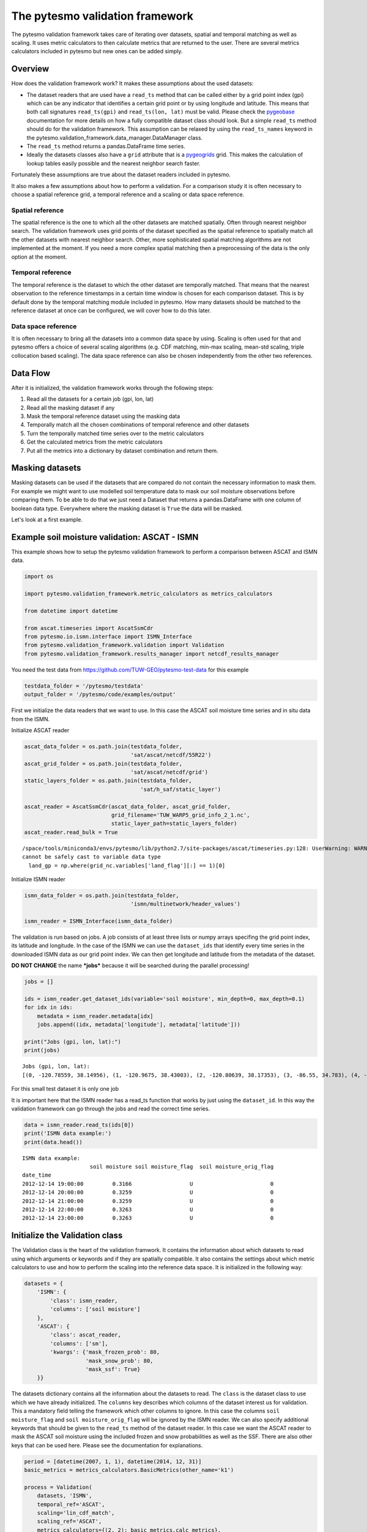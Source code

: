 
The pytesmo validation framework
================================

The pytesmo validation framework takes care of iterating over datasets,
spatial and temporal matching as well as scaling. It uses metric
calculators to then calculate metrics that are returned to the user.
There are several metrics calculators included in pytesmo but new ones
can be added simply.

Overview
--------

How does the validation framework work? It makes these assumptions about
the used datasets:

-  The dataset readers that are used have a ``read_ts`` method that can
   be called either by a grid point index (gpi) which can be any
   indicator that identifies a certain grid point or by using longitude
   and latitude. This means that both call signatures ``read_ts(gpi)``
   and ``read_ts(lon, lat)`` must be valid. Please check the
   `pygeobase <https://github.com/TUW-GEO/pygeobase>`__ documentation
   for more details on how a fully compatible dataset class should look.
   But a simple ``read_ts`` method should do for the validation
   framework. This assumption can be relaxed by using the
   ``read_ts_names`` keyword in the
   pytesmo.validation\_framework.data\_manager.DataManager class.
-  The ``read_ts`` method returns a pandas.DataFrame time series.
-  Ideally the datasets classes also have a ``grid`` attribute that is a
   `pygeogrids <http://pygeogrids.readthedocs.org/en/latest/>`__ grid.
   This makes the calculation of lookup tables easily possible and the
   nearest neighbor search faster.

Fortunately these assumptions are true about the dataset readers
included in pytesmo.

It also makes a few assumptions about how to perform a validation. For a
comparison study it is often necessary to choose a spatial reference
grid, a temporal reference and a scaling or data space reference.

Spatial reference
~~~~~~~~~~~~~~~~~

The spatial reference is the one to which all the other datasets are
matched spatially. Often through nearest neighbor search. The validation
framework uses grid points of the dataset specified as the spatial
reference to spatially match all the other datasets with nearest
neighbor search. Other, more sophisticated spatial matching algorithms
are not implemented at the moment. If you need a more complex spatial
matching then a preprocessing of the data is the only option at the
moment.

Temporal reference
~~~~~~~~~~~~~~~~~~

The temporal reference is the dataset to which the other dataset are
temporally matched. That means that the nearest observation to the
reference timestamps in a certain time window is chosen for each
comparison dataset. This is by default done by the temporal matching
module included in pytesmo. How many datasets should be matched to the
reference dataset at once can be configured, we will cover how to do
this later.

Data space reference
~~~~~~~~~~~~~~~~~~~~

It is often necessary to bring all the datasets into a common data space
by using. Scaling is often used for that and pytesmo offers a choice of
several scaling algorithms (e.g. CDF matching, min-max scaling, mean-std
scaling, triple collocation based scaling). The data space reference can
also be chosen independently from the other two references.

Data Flow
---------

After it is initialized, the validation framework works through the
following steps:

1. Read all the datasets for a certain job (gpi, lon, lat)
2. Read all the masking dataset if any
3. Mask the temporal reference dataset using the masking data
4. Temporally match all the chosen combinations of temporal reference
   and other datasets
5. Turn the temporally matched time series over to the metric
   calculators
6. Get the calculated metrics from the metric calculators
7. Put all the metrics into a dictionary by dataset combination and
   return them.

Masking datasets
----------------

Masking datasets can be used if the datasets that are compared do not
contain the necessary information to mask them. For example we might
want to use modelled soil temperature data to mask our soil moisture
observations before comparing them. To be able to do that we just need a
Dataset that returns a pandas.DataFrame with one column of boolean data
type. Everywhere where the masking dataset is ``True`` the data will be
masked.

Let's look at a first example.

Example soil moisture validation: ASCAT - ISMN
----------------------------------------------

This example shows how to setup the pytesmo validation framework to
perform a comparison between ASCAT and ISMN data.

.. code:: ipython2

    import os
    
    import pytesmo.validation_framework.metric_calculators as metrics_calculators
    
    from datetime import datetime
    
    from ascat.timeseries import AscatSsmCdr
    from pytesmo.io.ismn.interface import ISMN_Interface
    from pytesmo.validation_framework.validation import Validation
    from pytesmo.validation_framework.results_manager import netcdf_results_manager

You need the test data from https://github.com/TUW-GEO/pytesmo-test-data
for this example

.. code:: ipython2

    testdata_folder = '/pytesmo/testdata'
    output_folder = '/pytesmo/code/examples/output'

First we initialize the data readers that we want to use. In this case
the ASCAT soil moisture time series and in situ data from the ISMN.

Initialize ASCAT reader

.. code:: ipython2

    ascat_data_folder = os.path.join(testdata_folder,
                                     'sat/ascat/netcdf/55R22')
    ascat_grid_folder = os.path.join(testdata_folder,
                                     'sat/ascat/netcdf/grid')
    static_layers_folder = os.path.join(testdata_folder,
                                        'sat/h_saf/static_layer')
    
    ascat_reader = AscatSsmCdr(ascat_data_folder, ascat_grid_folder,
                               grid_filename='TUW_WARP5_grid_info_2_1.nc',
                               static_layer_path=static_layers_folder)
    ascat_reader.read_bulk = True


.. parsed-literal::

    /space/tools/miniconda3/envs/pytesmo/lib/python2.7/site-packages/ascat/timeseries.py:128: UserWarning: WARNING: valid_range not used since it
    cannot be safely cast to variable data type
      land_gp = np.where(grid_nc.variables['land_flag'][:] == 1)[0]


Initialize ISMN reader

.. code:: ipython2

    ismn_data_folder = os.path.join(testdata_folder,
                                     'ismn/multinetwork/header_values')
    
    ismn_reader = ISMN_Interface(ismn_data_folder)

The validation is run based on jobs. A job consists of at least three
lists or numpy arrays specifing the grid point index, its latitude and
longitude. In the case of the ISMN we can use the ``dataset_ids`` that
identify every time series in the downloaded ISMN data as our grid point
index. We can then get longitude and latitude from the metadata of the
dataset.

**DO NOT CHANGE** the name ***jobs*** because it will be searched during
the parallel processing!

.. code:: ipython2

    jobs = []
    
    ids = ismn_reader.get_dataset_ids(variable='soil moisture', min_depth=0, max_depth=0.1)
    for idx in ids:
        metadata = ismn_reader.metadata[idx]
        jobs.append((idx, metadata['longitude'], metadata['latitude']))
    
    print("Jobs (gpi, lon, lat):")
    print(jobs)


.. parsed-literal::

    Jobs (gpi, lon, lat):
    [(0, -120.78559, 38.14956), (1, -120.9675, 38.43003), (2, -120.80639, 38.17353), (3, -86.55, 34.783), (4, -97.083, 37.133), (5, -105.417, 34.25), (6, 102.1333, 33.8833), (7, 102.1333, 33.6666)]


For this small test dataset it is only one job

It is important here that the ISMN reader has a read\_ts function that
works by just using the ``dataset_id``. In this way the validation
framework can go through the jobs and read the correct time series.

.. code:: ipython2

    data = ismn_reader.read_ts(ids[0])
    print('ISMN data example:')
    print(data.head())


.. parsed-literal::

    ISMN data example:
                         soil moisture soil moisture_flag  soil moisture_orig_flag
    date_time                                                                     
    2012-12-14 19:00:00         0.3166                  U                        0
    2012-12-14 20:00:00         0.3259                  U                        0
    2012-12-14 21:00:00         0.3259                  U                        0
    2012-12-14 22:00:00         0.3263                  U                        0
    2012-12-14 23:00:00         0.3263                  U                        0


Initialize the Validation class
-------------------------------

The Validation class is the heart of the validation framwork. It
contains the information about which datasets to read using which
arguments or keywords and if they are spatially compatible. It also
contains the settings about which metric calculators to use and how to
perform the scaling into the reference data space. It is initialized in
the following way:

.. code:: ipython2

    datasets = {
        'ISMN': {
            'class': ismn_reader,
            'columns': ['soil moisture']
        },
        'ASCAT': {
            'class': ascat_reader,
            'columns': ['sm'],
            'kwargs': {'mask_frozen_prob': 80,
                       'mask_snow_prob': 80,
                       'mask_ssf': True}
        }}

The datasets dictionary contains all the information about the datasets
to read. The ``class`` is the dataset class to use which we have already
initialized. The ``columns`` key describes which columns of the dataset
interest us for validation. This a mandatory field telling the framework
which other columns to ignore. In this case the columns
``soil moisture_flag`` and ``soil moisture_orig_flag`` will be ignored
by the ISMN reader. We can also specify additional keywords that should
be given to the ``read_ts`` method of the dataset reader. In this case
we want the ASCAT reader to mask the ASCAT soil moisture using the
included frozen and snow probabilities as well as the SSF. There are
also other keys that can be used here. Please see the documentation for
explanations.

.. code:: ipython2

    period = [datetime(2007, 1, 1), datetime(2014, 12, 31)]
    basic_metrics = metrics_calculators.BasicMetrics(other_name='k1')
    
    process = Validation(
        datasets, 'ISMN',
        temporal_ref='ASCAT',
        scaling='lin_cdf_match',
        scaling_ref='ASCAT',   
        metrics_calculators={(2, 2): basic_metrics.calc_metrics},
        period=period)

During the initialization of the Validation class we can also tell it
other things that it needs to know. In this case it uses the datasets we
have specified earlier. The spatial reference is the ``'ISMN'`` dataset
which is the second argument. The 'metrics\_calculators' argument looks
a little bit strange so let's look at it in more detail.

It is a dictionary with a tuple as the key and a function as the value.
The key tuple ``(n, k)`` has the following meaning: ``n`` datasets are
temporally matched together and then given in sets of ``k`` columns to
the metric calculator. The metric calculator then gets a DataFrame with
the columns ['ref', 'k1', 'k2' ...] and so on depending on the value of
k. The value of ``(2, 2)`` makes sense here since we only have two
datasets and all our metrics also take two inputs.

This can be used in more complex scenarios to e.g. have three input
datasets that are all temporally matched together and then combinations
of two input datasets are given to one metric calculator while all three
datasets are given to another metric calculator. This could look like
this:

.. code:: python

    { (3 ,2): metric_calc,
      (3, 3): triple_collocation}

Create the variable ***save\_path*** which is a string representing the
path where the results will be saved. **DO NOT CHANGE** the name
***save\_path*** because it will be searched during the parallel
processing!

.. code:: ipython2

    save_path = output_folder
    
    import pprint
    for job in jobs:
        
        results = process.calc(*job)
        pprint.pprint(results)
        netcdf_results_manager(results, save_path)


.. parsed-literal::

    /space/tools/miniconda3/envs/pytesmo/lib/python2.7/site-packages/pandas/core/reshape/merge.py:558: UserWarning: merging between different levels can give an unintended result (1 levels on the left, 2 on the right)
      warnings.warn(msg, UserWarning)
    /space/tools/miniconda3/envs/pytesmo/lib/python2.7/site-packages/pandas/core/reshape/merge.py:558: UserWarning: merging between different levels can give an unintended result (2 levels on the left, 1 on the right)
      warnings.warn(msg, UserWarning)


.. parsed-literal::

    {(('ASCAT', 'sm'), ('ISMN', 'soil moisture')): {'BIAS': array([-1.9682411], dtype=float32),
                                                    'R': array([0.79960084], dtype=float32),
                                                    'RMSD': array([13.0622425], dtype=float32),
                                                    'gpi': array([0], dtype=int32),
                                                    'lat': array([38.14956]),
                                                    'lon': array([-120.78559]),
                                                    'n_obs': array([141], dtype=int32),
                                                    'p_R': array([1.3853822e-32], dtype=float32),
                                                    'p_rho': array([4.62621e-39], dtype=float32),
                                                    'p_tau': array([nan], dtype=float32),
                                                    'rho': array([0.8418981], dtype=float32),
                                                    'tau': array([nan], dtype=float32)}}
    {(('ASCAT', 'sm'), ('ISMN', 'soil moisture')): {'BIAS': array([-0.6330102], dtype=float32),
                                                    'R': array([0.7807141], dtype=float32),
                                                    'RMSD': array([14.577002], dtype=float32),
                                                    'gpi': array([1], dtype=int32),
                                                    'lat': array([38.43003]),
                                                    'lon': array([-120.9675]),
                                                    'n_obs': array([482], dtype=int32),
                                                    'p_R': array([0.], dtype=float32),
                                                    'p_rho': array([0.], dtype=float32),
                                                    'p_tau': array([nan], dtype=float32),
                                                    'rho': array([0.6935607], dtype=float32),
                                                    'tau': array([nan], dtype=float32)}}
    {(('ASCAT', 'sm'), ('ISMN', 'soil moisture')): {'BIAS': array([-0.21823417], dtype=float32),
                                                    'R': array([0.80635566], dtype=float32),
                                                    'RMSD': array([12.903898], dtype=float32),
                                                    'gpi': array([2], dtype=int32),
                                                    'lat': array([38.17353]),
                                                    'lon': array([-120.80639]),
                                                    'n_obs': array([251], dtype=int32),
                                                    'p_R': array([0.], dtype=float32),
                                                    'p_rho': array([4.e-45], dtype=float32),
                                                    'p_tau': array([nan], dtype=float32),
                                                    'rho': array([0.74206454], dtype=float32),
                                                    'tau': array([nan], dtype=float32)}}
    {(('ASCAT', 'sm'), ('ISMN', 'soil moisture')): {'BIAS': array([-0.04437888], dtype=float32),
                                                    'R': array([0.6058206], dtype=float32),
                                                    'RMSD': array([17.388393], dtype=float32),
                                                    'gpi': array([3], dtype=int32),
                                                    'lat': array([34.783]),
                                                    'lon': array([-86.55]),
                                                    'n_obs': array([1652], dtype=int32),
                                                    'p_R': array([0.], dtype=float32),
                                                    'p_rho': array([0.], dtype=float32),
                                                    'p_tau': array([nan], dtype=float32),
                                                    'rho': array([0.62204134], dtype=float32),
                                                    'tau': array([nan], dtype=float32)}}
    {(('ASCAT', 'sm'), ('ISMN', 'soil moisture')): {'BIAS': array([0.2600247], dtype=float32),
                                                    'R': array([0.53643185], dtype=float32),
                                                    'RMSD': array([21.196829], dtype=float32),
                                                    'gpi': array([4], dtype=int32),
                                                    'lat': array([37.133]),
                                                    'lon': array([-97.083]),
                                                    'n_obs': array([1887], dtype=int32),
                                                    'p_R': array([0.], dtype=float32),
                                                    'p_rho': array([0.], dtype=float32),
                                                    'p_tau': array([nan], dtype=float32),
                                                    'rho': array([0.53143877], dtype=float32),
                                                    'tau': array([nan], dtype=float32)}}
    {(('ASCAT', 'sm'), ('ISMN', 'soil moisture')): {'BIAS': array([-0.1422875], dtype=float32),
                                                    'R': array([0.5070379], dtype=float32),
                                                    'RMSD': array([14.24668], dtype=float32),
                                                    'gpi': array([5], dtype=int32),
                                                    'lat': array([34.25]),
                                                    'lon': array([-105.417]),
                                                    'n_obs': array([1927], dtype=int32),
                                                    'p_R': array([0.], dtype=float32),
                                                    'p_rho': array([3.33e-42], dtype=float32),
                                                    'p_tau': array([nan], dtype=float32),
                                                    'rho': array([0.3029974], dtype=float32),
                                                    'tau': array([nan], dtype=float32)}}
    {(('ASCAT', 'sm'), ('ISMN', 'soil moisture')): {'BIAS': array([0.237454], dtype=float32),
                                                    'R': array([0.4996146], dtype=float32),
                                                    'RMSD': array([11.583476], dtype=float32),
                                                    'gpi': array([6], dtype=int32),
                                                    'lat': array([33.8833]),
                                                    'lon': array([102.1333]),
                                                    'n_obs': array([357], dtype=int32),
                                                    'p_R': array([6.127213e-24], dtype=float32),
                                                    'p_rho': array([2.471651e-28], dtype=float32),
                                                    'p_tau': array([nan], dtype=float32),
                                                    'rho': array([0.53934574], dtype=float32),
                                                    'tau': array([nan], dtype=float32)}}
    {(('ASCAT', 'sm'), ('ISMN', 'soil moisture')): {'BIAS': array([-0.04330891], dtype=float32),
                                                    'R': array([0.7128256], dtype=float32),
                                                    'RMSD': array([7.729667], dtype=float32),
                                                    'gpi': array([7], dtype=int32),
                                                    'lat': array([33.6666]),
                                                    'lon': array([102.1333]),
                                                    'n_obs': array([384], dtype=int32),
                                                    'p_R': array([0.], dtype=float32),
                                                    'p_rho': array([0.], dtype=float32),
                                                    'p_tau': array([nan], dtype=float32),
                                                    'rho': array([0.7002289], dtype=float32),
                                                    'tau': array([nan], dtype=float32)}}


The validation is then performed by looping over all the defined jobs
and storing the results. You can see that the results are a dictionary
where the key is a tuple defining the exact combination of datasets and
columns that were used for the calculation of the metrics. The metrics
itself are a dictionary of ``metric-name:  numpy.ndarray`` which also
include information about the gpi, lon and lat. Since all the
information contained in the job is given to the metric calculator they
can be stored in the results.

Storing of the results to disk is at the moment supported by the
``netcdf_results_manager`` which creates a netCDF file for each dataset
combination and stores each metric as a variable. We can inspect the
stored netCDF file which is named after the dictionary key:

.. code:: ipython2

    import netCDF4
    results_fname = os.path.join(save_path, 'ASCAT.sm_with_ISMN.soil moisture.nc')
    
    with netCDF4.Dataset(results_fname) as ds:
        for var in ds.variables:
            print var, ds.variables[var][:]


.. parsed-literal::

    n_obs [141 482 251 1652 1887 1927 357 384 141 482 251 1652 1887 1927 357 384 141
     482 141 482 251 1652 1887 1927 357 384 141 482 251 1652 1887 1927 357 384
     141 482 251 1652 1887 1927 357 384]
    tau [nan nan nan nan nan nan nan nan nan nan nan nan nan nan nan nan nan nan
     nan nan nan nan nan nan nan nan nan nan nan nan nan nan nan nan nan nan
     nan nan nan nan nan nan]
    gpi [0 1 2 3 4 5 6 7 0 1 2 3 4 5 6 7 0 1 0 1 2 3 4 5 6 7 0 1 2 3 4 5 6 7 0 1 2
     3 4 5 6 7]
    RMSD [13.06224250793457 14.577001571655273 12.903898239135742 17.38839340209961
     21.196828842163086 14.24668025970459 11.583476066589355
     7.7296671867370605 13.06224250793457 14.577001571655273
     12.903898239135742 17.38839340209961 21.196828842163086 14.24668025970459
     11.583476066589355 7.7296671867370605 13.06224250793457
     14.577001571655273 13.06224250793457 14.577001571655273
     12.903898239135742 17.38839340209961 21.196828842163086 14.24668025970459
     11.583476066589355 7.7296671867370605 13.06224250793457
     14.577001571655273 12.903898239135742 17.38839340209961
     21.196828842163086 14.24668025970459 11.583476066589355
     7.7296671867370605 13.06224250793457 14.577001571655273
     12.903898239135742 17.38839340209961 21.196828842163086 14.24668025970459
     11.583476066589355 7.7296671867370605]
    lon [-120.78559 -120.9675 -120.80639 -86.55 -97.083 -105.417 102.1333 102.1333
     -120.78559 -120.9675 -120.80639 -86.55 -97.083 -105.417 102.1333 102.1333
     -120.78559 -120.9675 -120.78559 -120.9675 -120.80639 -86.55 -97.083
     -105.417 102.1333 102.1333 -120.78559 -120.9675 -120.80639 -86.55 -97.083
     -105.417 102.1333 102.1333 -120.78559 -120.9675 -120.80639 -86.55 -97.083
     -105.417 102.1333 102.1333]
    p_tau [nan nan nan nan nan nan nan nan nan nan nan nan nan nan nan nan nan nan
     nan nan nan nan nan nan nan nan nan nan nan nan nan nan nan nan nan nan
     nan nan nan nan nan nan]
    BIAS [-1.9682410955429077 -0.63301020860672 -0.21823416650295258
     -0.04437888041138649 0.26002469658851624 -0.1422874927520752
     0.23745399713516235 -0.043308909982442856 -1.9682410955429077
     -0.63301020860672 -0.21823416650295258 -0.04437888041138649
     0.26002469658851624 -0.1422874927520752 0.23745399713516235
     -0.043308909982442856 -1.9682410955429077 -0.63301020860672
     -1.9682410955429077 -0.63301020860672 -0.21823416650295258
     -0.04437888041138649 0.26002469658851624 -0.1422874927520752
     0.23745399713516235 -0.043308909982442856 -1.9682410955429077
     -0.63301020860672 -0.21823416650295258 -0.04437888041138649
     0.26002469658851624 -0.1422874927520752 0.23745399713516235
     -0.043308909982442856 -1.9682410955429077 -0.63301020860672
     -0.21823416650295258 -0.04437888041138649 0.26002469658851624
     -0.1422874927520752 0.23745399713516235 -0.043308909982442856]
    p_rho [4.6262103163618786e-39 0.0 4.203895392974451e-45 0.0 0.0
     3.3294851512357654e-42 2.471651101555352e-28 0.0 4.6262103163618786e-39
     0.0 4.203895392974451e-45 0.0 0.0 3.3294851512357654e-42
     2.471651101555352e-28 0.0 4.6262103163618786e-39 0.0
     4.6262103163618786e-39 0.0 4.203895392974451e-45 0.0 0.0
     3.3294851512357654e-42 2.471651101555352e-28 0.0 4.6262103163618786e-39
     0.0 4.203895392974451e-45 0.0 0.0 3.3294851512357654e-42
     2.471651101555352e-28 0.0 4.6262103163618786e-39 0.0
     4.203895392974451e-45 0.0 0.0 3.3294851512357654e-42
     2.471651101555352e-28 0.0]
    rho [0.8418980836868286 0.6935607194900513 0.7420645356178284
     0.6220413446426392 0.5314387679100037 0.3029974102973938
     0.5393457412719727 0.7002289295196533 0.8418980836868286
     0.6935607194900513 0.7420645356178284 0.6220413446426392
     0.5314387679100037 0.3029974102973938 0.5393457412719727
     0.7002289295196533 0.8418980836868286 0.6935607194900513
     0.8418980836868286 0.6935607194900513 0.7420645356178284
     0.6220413446426392 0.5314387679100037 0.3029974102973938
     0.5393457412719727 0.7002289295196533 0.8418980836868286
     0.6935607194900513 0.7420645356178284 0.6220413446426392
     0.5314387679100037 0.3029974102973938 0.5393457412719727
     0.7002289295196533 0.8418980836868286 0.6935607194900513
     0.7420645356178284 0.6220413446426392 0.5314387679100037
     0.3029974102973938 0.5393457412719727 0.7002289295196533]
    lat [38.14956 38.43003 38.17353 34.783 37.133 34.25 33.8833 33.6666 38.14956
     38.43003 38.17353 34.783 37.133 34.25 33.8833 33.6666 38.14956 38.43003
     38.14956 38.43003 38.17353 34.783 37.133 34.25 33.8833 33.6666 38.14956
     38.43003 38.17353 34.783 37.133 34.25 33.8833 33.6666 38.14956 38.43003
     38.17353 34.783 37.133 34.25 33.8833 33.6666]
    R [0.7996008396148682 0.7807140946388245 0.8063556551933289
     0.6058205962181091 0.5364318490028381 0.507037878036499
     0.4996145963668823 0.71282559633255 0.7996008396148682 0.7807140946388245
     0.8063556551933289 0.6058205962181091 0.5364318490028381
     0.507037878036499 0.4996145963668823 0.71282559633255 0.7996008396148682
     0.7807140946388245 0.7996008396148682 0.7807140946388245
     0.8063556551933289 0.6058205962181091 0.5364318490028381
     0.507037878036499 0.4996145963668823 0.71282559633255 0.7996008396148682
     0.7807140946388245 0.8063556551933289 0.6058205962181091
     0.5364318490028381 0.507037878036499 0.4996145963668823 0.71282559633255
     0.7996008396148682 0.7807140946388245 0.8063556551933289
     0.6058205962181091 0.5364318490028381 0.507037878036499
     0.4996145963668823 0.71282559633255]
    p_R [1.3853822467078656e-32 0.0 0.0 0.0 0.0 0.0 6.12721281290096e-24 0.0
     1.3853822467078656e-32 0.0 0.0 0.0 0.0 0.0 6.12721281290096e-24 0.0
     1.3853822467078656e-32 0.0 1.3853822467078656e-32 0.0 0.0 0.0 0.0 0.0
     6.12721281290096e-24 0.0 1.3853822467078656e-32 0.0 0.0 0.0 0.0 0.0
     6.12721281290096e-24 0.0 1.3853822467078656e-32 0.0 0.0 0.0 0.0 0.0
     6.12721281290096e-24 0.0]


Parallel processing
-------------------

The same code can be executed in parallel by defining the following
``start_processing`` function.

.. code:: ipython2

    def start_processing(job):
        try:
            return process.calc(*job)
        except RuntimeError:
            return process.calc(*job)

``pytesmo.validation_framework.start_validation`` can then be used to
run your validation in parallel. Your setup code can look like this
Ipython notebook without the loop over the jobs. Otherwise the
validation would be done twice. Save it into a ``.py`` file e.g.
``my_validation.py``.

After `starting the ipyparallel
cluster <http://ipyparallel.readthedocs.org/en/latest/process.html>`__
you can then execute the following code:

.. code:: python

    from pytesmo.validation_framework import start_validation

    # Note that before starting the validation you must start a controller
    # and engines, for example by using: ipcluster start -n 4
    # This command will launch a controller and 4 engines on the local machine.
    # Also, do not forget to change the setup_code path to your current setup.

    setup_code = "my_validation.py"
    start_validation(setup_code)

Masking datasets
----------------

Masking datasets are datasets that return a pandas DataFrame with
boolean values. ``True`` means that the observation should be masked,
``False`` means it should be kept. All masking datasets are temporally
matched in pairs to the temporal reference dataset. Only observations
for which all masking datasets have a value of ``False`` are kept for
further validation.

The masking datasets have the same format as the dataset dictionary and
can be specified in the Validation class with the ``masking_datasets``
keyword.

Masking adapter
~~~~~~~~~~~~~~~

To easily transform an existing dataset into a masking dataset
``pytesmo`` offers a adapter class that calls the ``read_ts`` method of
an existing dataset and creates a masking dataset based on an operator,
a given threshold, and (optionally) a column name.

.. code:: ipython2

    from pytesmo.validation_framework.adapters import MaskingAdapter
    
    ds_mask = MaskingAdapter(ismn_reader, '<', 0.2, 'soil moisture')
    print ds_mask.read_ts(ids[0]).head()


.. parsed-literal::

                         soil moisture
    date_time                         
    2012-12-14 19:00:00          False
    2012-12-14 20:00:00          False
    2012-12-14 21:00:00          False
    2012-12-14 22:00:00          False
    2012-12-14 23:00:00          False


Self-masking adapter
~~~~~~~~~~~~~~~~~~~~

``pytesmo`` also has a class that masks a dataset "on-the-fly", based on
one of the columns it contains and an operator and a threshold. In
contrast to the masking adapter mentioned above, the output of the
self-masking adapter is the masked data, not the the mask. The
self-masking adapter wraps a data reader, which must have a ``read_ts``
or ``read`` method. Calling its ``read_ts``/``read`` method will return
the masked data - more precisely a DataFrame with only rows where the
masking condition is true.

.. code:: ipython2

    from pytesmo.validation_framework.adapters import SelfMaskingAdapter
    
    ds_mask = SelfMaskingAdapter(ismn_reader, '<', 0.2, 'soil moisture')
    print ds_mask.read_ts(ids[0]).head()


.. parsed-literal::

                         soil moisture soil moisture_flag  soil moisture_orig_flag
    date_time                                                                     
    2013-08-21 22:00:00         0.1682                  U                        0
    2013-08-21 23:00:00         0.1665                  U                        0
    2013-08-22 00:00:00         0.1682                  U                        0
    2013-08-22 01:00:00         0.1615                  U                        0
    2013-08-22 02:00:00         0.1631                  U                        0

